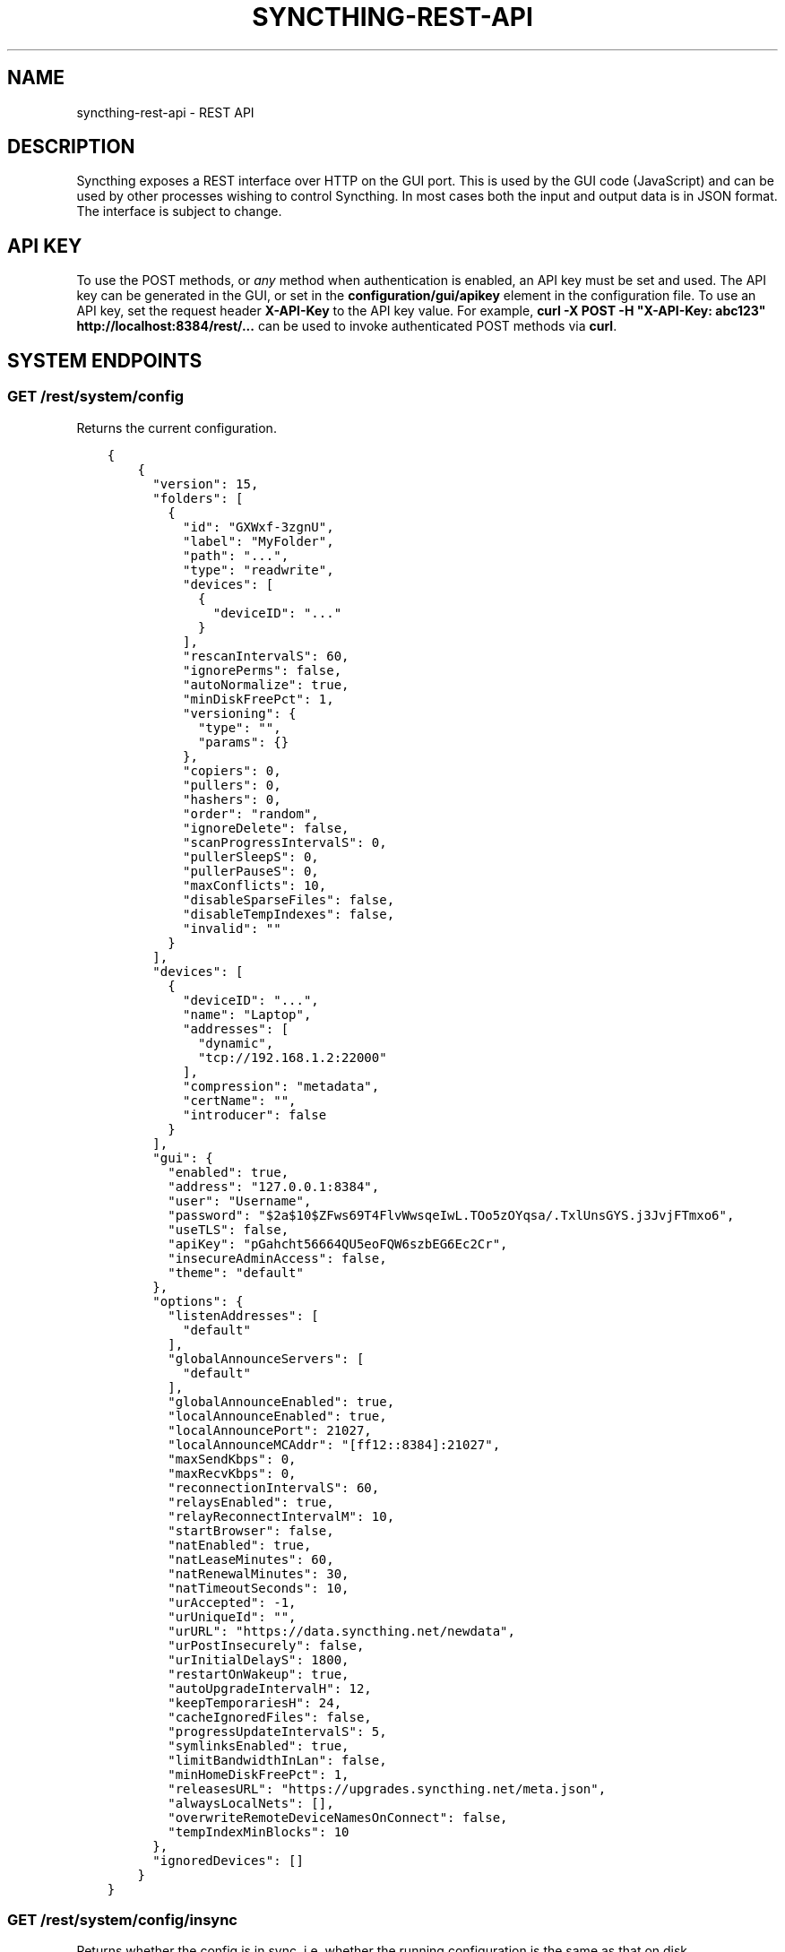 .\" Man page generated from reStructuredText.
.
.TH "SYNCTHING-REST-API" "7" "July 24, 2016" "v0.14" "Syncthing"
.SH NAME
syncthing-rest-api \- REST API
.
.nr rst2man-indent-level 0
.
.de1 rstReportMargin
\\$1 \\n[an-margin]
level \\n[rst2man-indent-level]
level margin: \\n[rst2man-indent\\n[rst2man-indent-level]]
-
\\n[rst2man-indent0]
\\n[rst2man-indent1]
\\n[rst2man-indent2]
..
.de1 INDENT
.\" .rstReportMargin pre:
. RS \\$1
. nr rst2man-indent\\n[rst2man-indent-level] \\n[an-margin]
. nr rst2man-indent-level +1
.\" .rstReportMargin post:
..
.de UNINDENT
. RE
.\" indent \\n[an-margin]
.\" old: \\n[rst2man-indent\\n[rst2man-indent-level]]
.nr rst2man-indent-level -1
.\" new: \\n[rst2man-indent\\n[rst2man-indent-level]]
.in \\n[rst2man-indent\\n[rst2man-indent-level]]u
..
.SH DESCRIPTION
.sp
Syncthing exposes a REST interface over HTTP on the GUI port. This is used by
the GUI code (JavaScript) and can be used by other processes wishing to control
Syncthing. In most cases both the input and output data is in JSON format. The
interface is subject to change.
.SH API KEY
.sp
To use the POST methods, or \fIany\fP method when authentication is enabled, an API
key must be set and used. The API key can be generated in the GUI, or set in the
\fBconfiguration/gui/apikey\fP element in the configuration file. To use an API
key, set the request header \fBX\-API\-Key\fP to the API key value. For example,
\fBcurl \-X POST \-H "X\-API\-Key: abc123" http://localhost:8384/rest/...\fP can be
used to invoke authenticated POST methods via \fBcurl\fP\&.
.SH SYSTEM ENDPOINTS
.SS GET /rest/system/config
.sp
Returns the current configuration.
.INDENT 0.0
.INDENT 3.5
.sp
.nf
.ft C
{
    {
      "version": 15,
      "folders": [
        {
          "id": "GXWxf\-3zgnU",
          "label": "MyFolder",
          "path": "...",
          "type": "readwrite",
          "devices": [
            {
              "deviceID": "..."
            }
          ],
          "rescanIntervalS": 60,
          "ignorePerms": false,
          "autoNormalize": true,
          "minDiskFreePct": 1,
          "versioning": {
            "type": "",
            "params": {}
          },
          "copiers": 0,
          "pullers": 0,
          "hashers": 0,
          "order": "random",
          "ignoreDelete": false,
          "scanProgressIntervalS": 0,
          "pullerSleepS": 0,
          "pullerPauseS": 0,
          "maxConflicts": 10,
          "disableSparseFiles": false,
          "disableTempIndexes": false,
          "invalid": ""
        }
      ],
      "devices": [
        {
          "deviceID": "...",
          "name": "Laptop",
          "addresses": [
            "dynamic",
            "tcp://192.168.1.2:22000"
          ],
          "compression": "metadata",
          "certName": "",
          "introducer": false
        }
      ],
      "gui": {
        "enabled": true,
        "address": "127.0.0.1:8384",
        "user": "Username",
        "password": "$2a$10$ZFws69T4FlvWwsqeIwL.TOo5zOYqsa/.TxlUnsGYS.j3JvjFTmxo6",
        "useTLS": false,
        "apiKey": "pGahcht56664QU5eoFQW6szbEG6Ec2Cr",
        "insecureAdminAccess": false,
        "theme": "default"
      },
      "options": {
        "listenAddresses": [
          "default"
        ],
        "globalAnnounceServers": [
          "default"
        ],
        "globalAnnounceEnabled": true,
        "localAnnounceEnabled": true,
        "localAnnouncePort": 21027,
        "localAnnounceMCAddr": "[ff12::8384]:21027",
        "maxSendKbps": 0,
        "maxRecvKbps": 0,
        "reconnectionIntervalS": 60,
        "relaysEnabled": true,
        "relayReconnectIntervalM": 10,
        "startBrowser": false,
        "natEnabled": true,
        "natLeaseMinutes": 60,
        "natRenewalMinutes": 30,
        "natTimeoutSeconds": 10,
        "urAccepted": \-1,
        "urUniqueId": "",
        "urURL": "https://data.syncthing.net/newdata",
        "urPostInsecurely": false,
        "urInitialDelayS": 1800,
        "restartOnWakeup": true,
        "autoUpgradeIntervalH": 12,
        "keepTemporariesH": 24,
        "cacheIgnoredFiles": false,
        "progressUpdateIntervalS": 5,
        "symlinksEnabled": true,
        "limitBandwidthInLan": false,
        "minHomeDiskFreePct": 1,
        "releasesURL": "https://upgrades.syncthing.net/meta.json",
        "alwaysLocalNets": [],
        "overwriteRemoteDeviceNamesOnConnect": false,
        "tempIndexMinBlocks": 10
      },
      "ignoredDevices": []
    }
}
.ft P
.fi
.UNINDENT
.UNINDENT
.SS GET /rest/system/config/insync
.sp
Returns whether the config is in sync, i.e. whether the running
configuration is the same as that on disk.
.INDENT 0.0
.INDENT 3.5
.sp
.nf
.ft C
{
  "configInSync": true
}
.ft P
.fi
.UNINDENT
.UNINDENT
.SS POST /rest/system/config
.sp
Post the full contents of the configuration, in the same format as returned by
the corresponding GET request. The configuration will be saved to disk and the
\fBconfigInSync\fP flag set to false. Restart Syncthing to activate.
.SS GET /rest/system/connections
.sp
\fBNOTE:\fP
.INDENT 0.0
.INDENT 3.5
Return format changed in 0.13.0.
.UNINDENT
.UNINDENT
.sp
Returns the list of configured devices and some metadata associated
with them. The list also contains the local device itself as not connected.
.sp
The connection types are \fBTCP (Client)\fP, \fBTCP (Server)\fP, \fBRelay (Client)\fP and \fBRelay (Server)\fP\&.
.INDENT 0.0
.INDENT 3.5
.sp
.nf
.ft C
{
   "total" : {
          "paused" : false,
          "clientVersion" : "",
          "at" : "2015\-11\-07T17:29:47.691637262+01:00",
          "connected" : false,
          "inBytesTotal" : 1479,
          "type" : "",
          "outBytesTotal" : 1318,
          "address" : ""
   },
   "connections" : {
          "YZJBJFX\-RDBL7WY\-6ZGKJ2D\-4MJB4E7\-ZATSDUY\-LD6Y3L3\-MLFUYWE\-AEMXJAC" : {
             "connected" : true,
             "inBytesTotal" : 556,
             "paused" : false,
             "at" : "2015\-11\-07T17:29:47.691548971+01:00",
             "clientVersion" : "v0.12.1",
             "address" : "127.0.0.1:22002",
             "type" : "TCP (Client)",
             "outBytesTotal" : 550
          },
          "DOVII4U\-SQEEESM\-VZ2CVTC\-CJM4YN5\-QNV7DCU\-5U3ASRL\-YVFG6TH\-W5DV5AA" : {
             "outBytesTotal" : 0,
             "type" : "",
             "address" : "",
             "at" : "0001\-01\-01T00:00:00Z",
             "clientVersion" : "",
             "paused" : false,
             "inBytesTotal" : 0,
             "connected" : false
          },
          "UYGDMA4\-TPHOFO5\-2VQYDCC\-7CWX7XW\-INZINQT\-LE4B42N\-4JUZTSM\-IWCSXA4" : {
             "address" : "",
             "type" : "",
             "outBytesTotal" : 0,
             "connected" : false,
             "inBytesTotal" : 0,
             "paused" : false,
             "at" : "0001\-01\-01T00:00:00Z",
             "clientVersion" : ""
          }
   }
}
.ft P
.fi
.UNINDENT
.UNINDENT
.SS GET /rest/system/debug
.sp
New in version 0.12.0.

.sp
Returns the set of debug facilities and which of them are currently enabled.
.INDENT 0.0
.INDENT 3.5
.sp
.nf
.ft C
{
  "enabled": [
    "beacon"
  ],
  "facilities": {
    "beacon": "Multicast and broadcast discovery",
    "config": "Configuration loading and saving",
    "connections": "Connection handling",
    "db": "The database layer",
    "dialer": "Dialing connections",
    "discover": "Remote device discovery",
    "events": "Event generation and logging",
    "http": "REST API",
    "main": "Main package",
    "model": "The root hub",
    "protocol": "The BEP protocol",
    "relay": "Relay connection handling",
    "scanner": "File change detection and hashing",
    "stats": "Persistent device and folder statistics",
    "sync": "Mutexes",
    "upgrade": "Binary upgrades",
    "upnp": "UPnP discovery and port mapping",
    "versioner": "File versioning"
  }
}
.ft P
.fi
.UNINDENT
.UNINDENT
.SS POST /rest/system/debug
.sp
New in version 0.12.0.

.sp
Enables or disables debugging for specified facilities. Give one or both of
\fBenable\fP and \fBdisable\fP query parameters, with comma separated facility
names. To disable debugging of the beacon and discovery packages, and enable it
for config and db:
.INDENT 0.0
.INDENT 3.5
.sp
.nf
.ft C
$ curl \-H X\-API\-Key:abc123 \-X POST \(aqhttp://localhost:8384/rest/system/debug?disable=beacon,discovery&enable=config,db\(aq
.ft P
.fi
.UNINDENT
.UNINDENT
.SS GET /rest/system/discovery
.sp
Returns the contents of the local discovery cache.
.INDENT 0.0
.INDENT 3.5
.sp
.nf
.ft C
{
  "LGFPDIT7SKNNJVJZA4FC7QNCRKCE753K72BW5QD2FOZ7FRFEP57Q": [
    "192.162.129.11:22000"
  ]
}
.ft P
.fi
.UNINDENT
.UNINDENT
.SS POST /rest/system/discovery
.sp
\fBNOTE:\fP
.INDENT 0.0
.INDENT 3.5
Removed in v0.12.0.
.UNINDENT
.UNINDENT
.sp
Post with the query parameters \fBdevice\fP and \fBaddr\fP to add entries to
the discovery cache.
.INDENT 0.0
.INDENT 3.5
.sp
.nf
.ft C
curl \-X POST http://127.0.0.1:8384/rest/system/discovery?device=LGFPDIT7SKNNJVJZA4FC7QNCRKCE753K72BW5QD2FOZ7FRFEP57Q\e&addr=192.162.129.11:22000
# Or with the X\-API\-Key header:
curl \-X POST \-\-header "X\-API\-Key: TcE28kVPdtJ8COws1JdM0b2nodj77WeQ" http://127.0.0.1:8384/rest/system/discovery?device=LGFPDIT7SKNNJVJZA4FC7QNCRKCE753K72BW5QD2FOZ7FRFEP57Q\e&addr=192.162.129.11:22000
.ft P
.fi
.UNINDENT
.UNINDENT
.SS POST /rest/system/error/clear
.sp
Post with empty to body to remove all recent errors.
.SS GET /rest/system/error
.sp
\fBNOTE:\fP
.INDENT 0.0
.INDENT 3.5
Return format changed in 0.12.0.
.UNINDENT
.UNINDENT
.sp
Returns the list of recent errors.
.INDENT 0.0
.INDENT 3.5
.sp
.nf
.ft C
{
  "errors": [
    {
      "when": "2014\-09\-18T12:59:26.549953186+02:00",
      "message": "This is an error string"
    }
  ]
}
.ft P
.fi
.UNINDENT
.UNINDENT
.SS POST /rest/system/error
.sp
Post with an error message in the body (plain text) to register a new
error. The new error will be displayed on any active GUI clients.
.SS GET /rest/system/log
.sp
New in version 0.12.0.

.sp
Returns the list of recent log entries.
.INDENT 0.0
.INDENT 3.5
.sp
.nf
.ft C
{
  "messages": [
    {
      "when": "2014\-09\-18T12:59:26.549953186+02:00",
      "message": "This is a log entry"
    }
  ]
}
.ft P
.fi
.UNINDENT
.UNINDENT
.SS POST /rest/system/pause
.sp
Pause the given device.
.sp
Takes the mandatory \fBdevice\fP parameter and returns status 200 and no content upon success, or status 500 and a plain text error on failure.
.SS GET /rest/system/ping
.sp
Returns a \fB{"ping": "pong"}\fP object.
.INDENT 0.0
.INDENT 3.5
.sp
.nf
.ft C
{
  "ping": "pong"
}
.ft P
.fi
.UNINDENT
.UNINDENT
.SS POST /rest/system/ping
.sp
Returns a \fB{"ping": "pong"}\fP object.
.SS POST /rest/system/reset
.sp
Post with empty body to erase the current index database and restart
Syncthing. With no query parameters, the entire database is erased from disk.
By specifying the \fBfolder\fP parameter with a valid folder ID, only
information for that folder will be erased:
.INDENT 0.0
.INDENT 3.5
.sp
.nf
.ft C
$ curl \-X POST \-H "X\-API\-Key: abc123" http://localhost:8384/rest/system/reset?folder=default
.ft P
.fi
.UNINDENT
.UNINDENT
.SS POST /rest/system/restart
.sp
Post with empty body to immediately restart Syncthing.
.SS POST /rest/system/resume
.sp
Resume the given device.
.sp
Takes the mandatory \fBdevice\fP parameter and returns status 200 and no content upon success, or status 500 and a plain text error on failure.
.SS POST /rest/system/shutdown
.sp
Post with empty body to cause Syncthing to exit and not restart.
.SS GET /rest/system/status
.sp
Returns information about current system status and resource usage.
.INDENT 0.0
.INDENT 3.5
.sp
.nf
.ft C
{
  "alloc": 30618136,
  "connectionServiceStatus": {
    "dynamic+https://relays.syncthing.net/endpoint": {
      "lanAddresses": [
        "relay://23.92.71.120:443/?id=53STGR7\-YBM6FCX\-PAZ2RHM\-YPY6OEJ\-WYHVZO7\-PCKQRCK\-PZLTP7T\-434XCAD&pingInterval=1m0s&networkTimeout=2m0s&sessionLimitBps=0&globalLimitBps=0&statusAddr=:22070&providedBy=canton7"
      ],
      "wanAddresses": [
        "relay://23.92.71.120:443/?id=53STGR7\-YBM6FCX\-PAZ2RHM\-YPY6OEJ\-WYHVZO7\-PCKQRCK\-PZLTP7T\-434XCAD&pingInterval=1m0s&networkTimeout=2m0s&sessionLimitBps=0&globalLimitBps=0&statusAddr=:22070&providedBy=canton7"
      ]
    },
    "tcp://0.0.0.0:22000": {
      "lanAddresses": [
        "tcp://0.0.0.0:22000"
      ],
      "wanAddresses": [
        "tcp://0.0.0.0:22000"
      ]
    }
  },
  "cpuPercent": 0.006944836512046966,
  "discoveryEnabled": true,
  "discoveryErrors": {
    "global@https://discovery\-v4\-1.syncthing.net/v2/": "500 Internal Server Error",
    "global@https://discovery\-v4\-2.syncthing.net/v2/": "Post https://discovery\-v4\-2.syncthing.net/v2/: net/http: request canceled while waiting for connection (Client.Timeout exceeded while awaiting headers)",
    "global@https://discovery\-v4\-3.syncthing.net/v2/": "Post https://discovery\-v4\-3.syncthing.net/v2/: net/http: request canceled while waiting for connection (Client.Timeout exceeded while awaiting headers)",
    "global@https://discovery\-v6\-1.syncthing.net/v2/": "Post https://discovery\-v6\-1.syncthing.net/v2/: dial tcp [2001:470:28:4d6::5]:443: connect: no route to host",
    "global@https://discovery\-v6\-2.syncthing.net/v2/": "Post https://discovery\-v6\-2.syncthing.net/v2/: dial tcp [2604:a880:800:10::182:a001]:443: connect: no route to host",
    "global@https://discovery\-v6\-3.syncthing.net/v2/": "Post https://discovery\-v6\-3.syncthing.net/v2/: dial tcp [2400:6180:0:d0::d9:d001]:443: connect: no route to host"
  },
  "discoveryMethods": 8,
  "goroutines": 49,
  "myID": "P56IOI7\-MZJNU2Y\-IQGDREY\-DM2MGTI\-MGL3BXN\-PQ6W5BM\-TBBZ4TJ\-XZWICQ2",
  "pathSeparator": "/",
  "startTime": "2016\-06\-06T19:41:43.039284753+02:00",
  "sys": 42092792,
  "themes": [
    "default",
    "dark"
  ],
  "tilde": "/Users/jb",
  "uptime": 2635
}
.ft P
.fi
.UNINDENT
.UNINDENT
.SS GET /rest/system/upgrade
.sp
Checks for a possible upgrade and returns an object describing the
newest version and upgrade possibility.
.INDENT 0.0
.INDENT 3.5
.sp
.nf
.ft C
{
  "latest": "v0.10.27",
  "newer": false,
  "running": "v0.10.27+5\-g36c93b7"
}
.ft P
.fi
.UNINDENT
.UNINDENT
.SS POST /rest/system/upgrade
.sp
Perform an upgrade to the newest released version and restart. Does
nothing if there is no newer version than currently running.
.SS GET /rest/system/version
.sp
Returns the current Syncthing version information.
.INDENT 0.0
.INDENT 3.5
.sp
.nf
.ft C
{
  "arch": "amd64",
  "longVersion": "syncthing v0.10.27+3\-gea8c3de (go1.4 darwin\-amd64 default) jb@syno 2015\-03\-16 11:01:29 UTC",
  "os": "darwin",
  "version": "v0.10.27+3\-gea8c3de"
}
.ft P
.fi
.UNINDENT
.UNINDENT
.SH DATABASE ENDPOINTS
.SS GET /rest/db/browse
.sp
Returns the directory tree of the global model. Directories are always
JSON objects (map/dictionary), and files are always arrays of
modification time and size. The first integer is the files modification
time, and the second integer is the file size.
.sp
The call takes one mandatory \fBfolder\fP parameter and two optional
parameters. Optional parameter \fBlevels\fP defines how deep within the
tree we want to dwell down (0 based, defaults to unlimited depth)
Optional parameter \fBprefix\fP defines a prefix within the tree where to
start building the structure.
.INDENT 0.0
.INDENT 3.5
.sp
.nf
.ft C
$ curl \-s http://localhost:8384/rest/db/browse?folder=default | json_pp
{
   "directory": {
      "file": ["2015\-04\-20T22:20:45+09:00", 130940928],
      "subdirectory": {
         "another file": ["2015\-04\-20T22:20:45+09:00", 130940928]
      }
   },
   "rootfile": ["2015\-04\-20T22:20:45+09:00", 130940928]
}

$ curl \-s http://localhost:8384/rest/db/browse?folder=default&levels=0 | json_pp
{
   "directory": {},
   "rootfile": ["2015\-04\-20T22:20:45+09:00", 130940928]
}

$ curl \-s http://localhost:8384/rest/db/browse?folder=default&levels=1 | json_pp
{
   "directory": {
      "file": ["2015\-04\-20T22:20:45+09:00", 130940928],
      "subdirectory": {}
   },
   "rootfile": ["2015\-04\-20T22:20:45+09:00", 130940928]
}

$ curl \-s http://localhost:8384/rest/db/browse?folder=default&prefix=directory/subdirectory | json_pp
{
   "another file": ["2015\-04\-20T22:20:45+09:00", 130940928]
}

$ curl \-s http://localhost:8384/rest/db/browse?folder=default&prefix=directory&levels=0 | json_pp
{
   "file": ["2015\-04\-20T22:20:45+09:00", 130940928],
   "subdirectory": {}
}
.ft P
.fi
.UNINDENT
.UNINDENT
.sp
\fBNOTE:\fP
.INDENT 0.0
.INDENT 3.5
This is an expensive call, increasing CPU and RAM usage on the device. Use sparingly.
.UNINDENT
.UNINDENT
.SS GET /rest/db/completion
.sp
Returns the completion percentage (0 to 100) for a given device and
folder. Takes \fBdevice\fP and \fBfolder\fP parameters.
.INDENT 0.0
.INDENT 3.5
.sp
.nf
.ft C
{
  "completion": 0
}
.ft P
.fi
.UNINDENT
.UNINDENT
.sp
\fBNOTE:\fP
.INDENT 0.0
.INDENT 3.5
This is an expensive call, increasing CPU and RAM usage on the device. Use sparingly.
.UNINDENT
.UNINDENT
.SS GET /rest/db/file
.sp
Returns most data available about a given file, including version and
availability. Takes \fBfolder\fP and \fBfile\fP parameters.
.INDENT 0.0
.INDENT 3.5
.sp
.nf
.ft C
{
  "availability": [
    "I6KAH76\-66SLLLB\-5PFXSOA\-UFJCDZC\-YAOMLEK\-CP2GB32\-BV5RQST\-3PSROAU"
  ],
  "global": {
    "flags": "0644",
    "localVersion": 3,
    "modified": "2015\-04\-20T22:20:45+09:00",
    "name": "util.go",
    "numBlocks": 1,
    "size": 9642,
    "version": [
      "5407294127585413568:1"
    ]
  },
  "local": {
    "flags": "0644",
    "localVersion": 4,
    "modified": "2015\-04\-20T22:20:45+09:00",
    "name": "util.go",
    "numBlocks": 1,
    "size": 9642,
    "version": [
      "5407294127585413568:1"
    ]
  }
}
.ft P
.fi
.UNINDENT
.UNINDENT
.SS GET /rest/db/ignores
.sp
Takes one parameter, \fBfolder\fP, and returns the content of the
\fB\&.stignore\fP as the \fBignore\fP field. A second field, \fBexpanded\fP,
provides a list of strings which represent globbing patterns described by gobwas/glob (based on standard wildcards) that match the patterns in \fB\&.stignore\fP and all the includes. If appropriate these globs are prepended by the following modifiers: \fB!\fP to negate the glob, \fB(?i)\fP to do case insensitive matching and \fB(?d)\fP to enable removing of ignored files in an otherwise empty directory.
.INDENT 0.0
.INDENT 3.5
.sp
.nf
.ft C
{
  "ignore": [
    "(?i)/Backups"
  ],
  "expanded": [
    "(?i)Backups",
    "(?i)Backups/**"
  ]
}
.ft P
.fi
.UNINDENT
.UNINDENT
.SS POST /rest/db/ignores
.sp
Expects a format similar to the output of \fBGET\fP call, but only
containing the \fBignore\fP field (\fBexpanded\fP field should be omitted).
It takes one parameter, \fBfolder\fP, and either updates the content of
the \fB\&.stignore\fP echoing it back as a response, or returns an error.
.SS GET /rest/db/need
.sp
Takes one mandatory parameter, \fBfolder\fP, and returns lists of files which are
needed by this device in order for it to become in sync.
.sp
Furthermore takes an optional \fBpage\fP and \fBperpage\fP arguments for pagination.
Pagination happens, across the union of all needed files, that is \- across all
3 sections of the response.
For example, given the current need state is as follows:
.INDENT 0.0
.IP 1. 3
\fBprogress\fP has 15 items
.IP 2. 3
\fBqueued\fP has 3 items
.IP 3. 3
\fBrest\fP has 12 items
.UNINDENT
.sp
If you issue a query with \fBpage=1\fP and \fBperpage=10\fP, only the \fBprogress\fP
section in the response will have 10 items. If you issue a request query with
\fBpage=2\fP and \fBperpage=10\fP, \fBprogress\fP section will have the last 5 items,
\fBqueued\fP section will have all 3 items, and \fBrest\fP section will have first
2 items. If you issue a query for \fBpage=3\fP and \fBperpage=10\fP, you will only
have the last 10 items of the \fBrest\fP section.
.sp
In all these calls, \fBtotal\fP will be 30 to indicate the total number of
available items.
.INDENT 0.0
.INDENT 3.5
.sp
.nf
.ft C
{
  # Files currently being downloaded
  "progress": [
    {
      "flags": "0755",
      "localVersion": 6,
      "modified": "2015\-04\-20T23:06:12+09:00",
      "name": "ls",
      "size": 34640,
      "version": [
        "5157751870738175669:1"
      ]
    }
  ],
  # Files queued to be downloaded next (as per array order)
  "queued": [
      ...
  ],
  # Files to be downloaded after all queued files will be downloaded.
  # This happens when we start downloading files, and new files get added while we are downloading.
  "rest": [
      ...
  ],
  "page": 1,
  "perpage": 100,
  "total": 2000
}
.ft P
.fi
.UNINDENT
.UNINDENT
.sp
\fBNOTE:\fP
.INDENT 0.0
.INDENT 3.5
This is an expensive call, increasing CPU and RAM usage on the device. Use sparingly.
.UNINDENT
.UNINDENT
.SS POST /rest/db/override
.sp
Request override of a master folder.
Takes the mandatory parameter \fIfolder\fP (folder ID).
.INDENT 0.0
.INDENT 3.5
.sp
.nf
.ft C
curl \-X POST http://127.0.0.1:8384/rest/db/override?folder=default
.ft P
.fi
.UNINDENT
.UNINDENT
.SS POST /rest/db/prio
.sp
Moves the file to the top of the download queue.
.INDENT 0.0
.INDENT 3.5
.sp
.nf
.ft C
curl \-X POST http://127.0.0.1:8384/rest/db/prio?folder=default&file=foo/bar
.ft P
.fi
.UNINDENT
.UNINDENT
.sp
Response contains the same output as \fBGET /rest/db/need\fP
.SS POST /rest/db/scan
.sp
Request immediate rescan of a folder, or a specific path within a folder.
Takes the mandatory parameter \fIfolder\fP (folder ID), an optional parameter
\fBsub\fP (path relative to the folder root) and an optional parameter \fBnext\fP\&. If
\fBsub\fP is omitted or empty, the entire folder is scanned for changes, otherwise
only the given path (and children, in case it\(aqs a directory) is scanned. The
\fBnext\fP argument delays Syncthing\(aqs automated rescan interval for a given
amount of seconds.
.sp
Requesting scan of a path that no longer exists, but previously did, is
valid and will result in Syncthing noticing the deletion of the path in
question.
.sp
Returns status 200 and no content upon success, or status 500 and a
plain text error if an error occurred during scanning.
.INDENT 0.0
.INDENT 3.5
.sp
.nf
.ft C
curl \-X POST http://127.0.0.1:8384/rest/db/scan?folder=default&sub=foo/bar
.ft P
.fi
.UNINDENT
.UNINDENT
.SS GET /rest/db/status
.sp
Returns information about the current status of a folder.
.sp
Parameters: \fBfolder\fP, the ID of a folder.
.INDENT 0.0
.INDENT 3.5
.sp
.nf
.ft C
{
  # latest version according to cluster:
  "globalBytes": 13173473780,
  "globalDeleted": 1847,
  "globalFiles": 42106,
  # what we have locally:
  "localBytes": 13173473780,
  "localDeleted": 1847,
  "localFiles": 42106,
  # which part of what we have locally is the latest cluster version:
  "inSyncBytes": 13173473780,
  "inSyncFiles": 42106,
  # which part of what we have locally should be fetched from the cluster:
  "needBytes": 0,
  "needFiles": 0,
  # various other metadata
  "ignorePatterns": true,
  "invalid": "",
  "state": "idle",
  "stateChanged": "2015\-03\-16T21:47:28.750853241+01:00",
  "version": 71989
}
.ft P
.fi
.UNINDENT
.UNINDENT
.sp
\fBNOTE:\fP
.INDENT 0.0
.INDENT 3.5
This is an expensive call, increasing CPU and RAM usage on the device. Use sparingly.
.UNINDENT
.UNINDENT
.SH STATISTICS ENDPOINTS
.SS GET /rest/stats/device
.sp
Returns general statistics about devices. Currently, only contains the
time the device was last seen.
.INDENT 0.0
.INDENT 3.5
.sp
.nf
.ft C
$ curl \-s http://localhost:8384/rest/stats/device | json
{
  "P56IOI7\-MZJNU2Y\-IQGDREY\-DM2MGTI\-MGL3BXN\-PQ6W5BM\-TBBZ4TJ\-XZWICQ2": {
    "lastSeen" : "2015\-04\-18T11:21:31.3256277+01:00"
  }
}
.ft P
.fi
.UNINDENT
.UNINDENT
.SS GET /rest/stats/folder
.sp
Returns general statistics about folders. Currently contains the
last scan time and the last synced file.
.INDENT 0.0
.INDENT 3.5
.sp
.nf
.ft C
$ curl \-s http://localhost:8384/rest/stats/folder | json
{
  "folderid" : {
    "lastScan": "2016\-06\-02T13:28:01.288181412\-04:00",
    "lastFile" : {
      "filename" : "file/name",
        "at" : "2015\-04\-16T22:04:18.3066971+01:00"
      }
  }
}
.ft P
.fi
.UNINDENT
.UNINDENT
.SH MISC SERVICES ENDPOINTS
.SS GET /rest/svc/deviceid
.sp
Verifies and formats a device ID. Accepts all currently valid formats
(52 or 56 characters with or without separators, upper or lower case,
with trivial substitutions). Takes one parameter, \fBid\fP, and returns
either a valid device ID in modern format, or an error.
.INDENT 0.0
.INDENT 3.5
.sp
.nf
.ft C
$ curl \-s http://localhost:8384/rest/svc/deviceid?id=1234 | json
{
  "error": "device ID invalid: incorrect length"
}

$ curl \-s http://localhost:8384/rest/svc/deviceid?id=p56ioi7m\-\-zjnu2iq\-gdr\-eydm\-2mgtmgl3bxnpq6w5btbbz4tjxzwicq | json
{
  "id": "P56IOI7\-MZJNU2Y\-IQGDREY\-DM2MGTI\-MGL3BXN\-PQ6W5BM\-TBBZ4TJ\-XZWICQ2"
}
.ft P
.fi
.UNINDENT
.UNINDENT
.SS GET /rest/svc/lang
.sp
Returns a list of canonicalized localization codes, as picked up from
the \fBAccept\-Language\fP header sent by the browser.
.INDENT 0.0
.INDENT 3.5
.sp
.nf
.ft C
["sv_sv","sv","en_us","en"]
.ft P
.fi
.UNINDENT
.UNINDENT
.SS GET /rest/svc/report
.sp
Returns the data sent in the anonymous usage report.
.INDENT 0.0
.INDENT 3.5
.sp
.nf
.ft C
{
   "folderMaxMiB" : 0,
   "platform" : "linux\-amd64",
   "totMiB" : 0,
   "longVersion" : "syncthing v0.12.2 \e"Beryllium Bedbug\e" (go1.4.3 linux\-amd64 default) unknown\-user@build2.syncthing.net 2015\-11\-09 13:23:26 UTC",
   "upgradeAllowedManual" : true,
   "totFiles" : 3,
   "folderUses" : {
      "ignorePerms" : 0,
      "autoNormalize" : 0,
      "readonly" : 0,
      "ignoreDelete" : 0
   },
   "memoryUsageMiB" : 13,
   "version" : "v0.12.2",
   "sha256Perf" : 27.28,
   "numFolders" : 2,
   "memorySize" : 1992,
   "announce" : {
      "defaultServersIP" : 0,
      "otherServers" : 0,
      "globalEnabled" : false,
      "defaultServersDNS" : 1,
      "localEnabled" : false
   },
   "usesRateLimit" : false,
   "numCPU" : 2,
   "uniqueID" : "",
   "urVersion" : 2,
   "rescanIntvs" : [
      60,
      60
   ],
   "numDevices" : 2,
   "folderMaxFiles" : 3,
   "relays" : {
      "defaultServers" : 1,
      "enabled" : true,
      "otherServers" : 0
   },
   "deviceUses" : {
      "compressMetadata" : 1,
      "customCertName" : 0,
      "staticAddr" : 1,
      "compressAlways" : 0,
      "compressNever" : 1,
      "introducer" : 0,
      "dynamicAddr" : 1
   },
   "upgradeAllowedAuto" : false
}
.ft P
.fi
.UNINDENT
.UNINDENT
.SH AUTHOR
The Syncthing Authors
.SH COPYRIGHT
2015, The Syncthing Authors
.\" Generated by docutils manpage writer.
.
